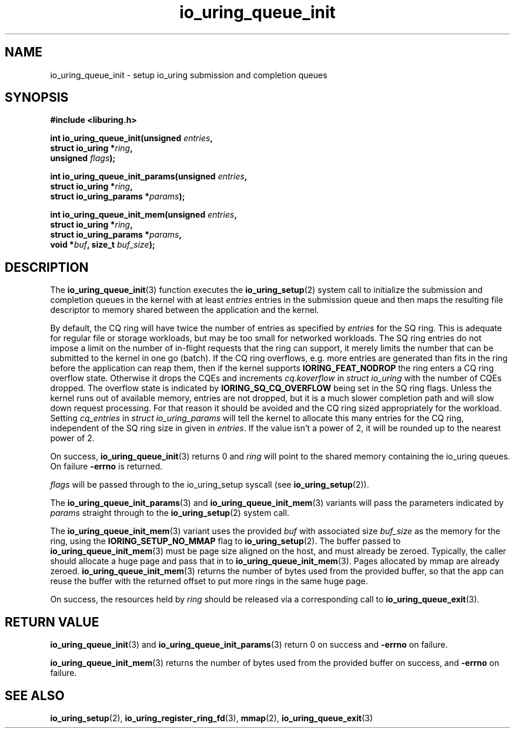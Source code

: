 .\" Copyright (C) 2020 Jens Axboe <axboe@kernel.dk>
.\" Copyright (C) 2020 Red Hat, Inc.
.\"
.\" SPDX-License-Identifier: LGPL-2.0-or-later
.\"
.TH io_uring_queue_init 3 "July 10, 2020" "liburing-0.7" "liburing Manual"
.SH NAME
io_uring_queue_init \- setup io_uring submission and completion queues
.SH SYNOPSIS
.nf
.B #include <liburing.h>
.PP
.BI "int io_uring_queue_init(unsigned " entries ","
.BI "                        struct io_uring *" ring ","
.BI "                        unsigned " flags ");"
.PP
.BI "int io_uring_queue_init_params(unsigned " entries ","
.BI "                               struct io_uring *" ring ","
.BI "                               struct io_uring_params *" params ");"
.PP
.BI "int io_uring_queue_init_mem(unsigned " entries ","
.BI "                            struct io_uring *" ring ","
.BI "                            struct io_uring_params *" params ","
.BI "                            void *" buf ", size_t " buf_size ");"
.fi
.SH DESCRIPTION
.PP
The
.BR io_uring_queue_init (3)
function executes the
.BR io_uring_setup (2)
system call to initialize the submission and completion queues in the kernel
with at least
.I entries
entries in the submission queue and then maps the resulting file descriptor to
memory shared between the application and the kernel.

By default, the CQ ring will have twice the number of entries as specified by
.I entries
for the SQ ring. This is adequate for regular file or storage workloads, but
may be too small for networked workloads. The SQ ring entries do not impose a
limit on the number of in-flight requests that the ring can support, it merely
limits the number that can be submitted to the kernel in one go (batch). If the
CQ ring overflows, e.g. more entries are generated than fits in the ring before
the application can reap them, then if the kernel supports
.B IORING_FEAT_NODROP
the ring enters a CQ ring overflow state. Otherwise it drops the CQEs and
increments
.I cq.koverflow
in
.I struct io_uring
with the number of CQEs dropped. The overflow state is indicated by
.B IORING_SQ_CQ_OVERFLOW
being set in the SQ ring flags. Unless the kernel runs out of available memory,
entries are not dropped, but it is a much slower completion path and will slow
down request processing. For that reason it should be avoided and the CQ
ring sized appropriately for the workload. Setting
.I cq_entries
in
.I struct io_uring_params
will tell the kernel to allocate this many entries for the CQ ring, independent
of the SQ ring size in given in
.IR entries .
If the value isn't a power of 2, it will be rounded up to the nearest power of
2.

On success,
.BR io_uring_queue_init (3)
returns 0 and
.I ring
will point to the shared memory containing the io_uring queues. On failure
.BR -errno
is returned.

.I flags
will be passed through to the io_uring_setup syscall (see
.BR io_uring_setup (2)).

The
.BR io_uring_queue_init_params (3)
and
.BR io_uring_queue_init_mem (3)
variants will pass the parameters indicated by
.I params
straight through to the
.BR io_uring_setup (2)
system call.

The
.BR io_uring_queue_init_mem (3)
variant uses the provided
.I buf
with associated size
.I buf_size
as the memory for the ring, using the
.B IORING_SETUP_NO_MMAP
flag to
.BR io_uring_setup (2).
The buffer passed to
.BR io_uring_queue_init_mem (3)
must be page size aligned on the host, and must already be zeroed.
Typically, the caller should allocate a huge page and pass that in to
.BR io_uring_queue_init_mem (3).
Pages allocated by mmap are already zeroed.
.BR io_uring_queue_init_mem (3)
returns the number of bytes used from the provided buffer, so that the app can
reuse the buffer with the returned offset to put more rings in the same huge
page.

On success, the resources held by
.I ring
should be released via a corresponding call to
.BR io_uring_queue_exit (3).
.SH RETURN VALUE
.BR io_uring_queue_init (3)
and
.BR io_uring_queue_init_params (3)
return 0 on success and
.BR -errno
on failure.

.BR io_uring_queue_init_mem (3)
returns the number of bytes used from the provided buffer on success, and
.BR -errno
on failure.
.SH SEE ALSO
.BR io_uring_setup (2),
.BR io_uring_register_ring_fd (3),
.BR mmap (2),
.BR io_uring_queue_exit (3)
